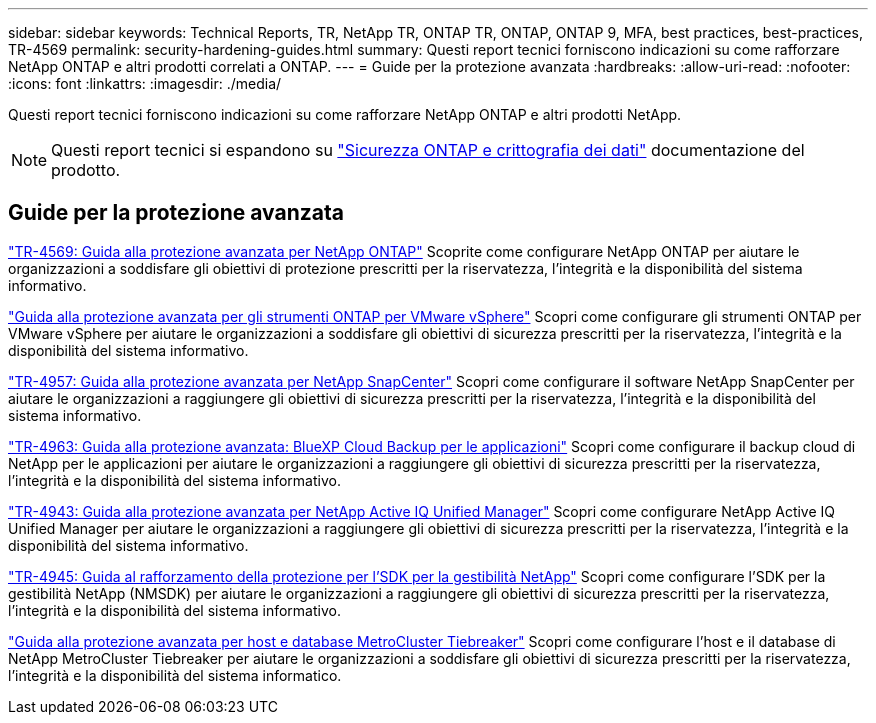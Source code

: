 ---
sidebar: sidebar 
keywords: Technical Reports, TR, NetApp TR, ONTAP TR, ONTAP, ONTAP 9, MFA, best practices, best-practices, TR-4569 
permalink: security-hardening-guides.html 
summary: Questi report tecnici forniscono indicazioni su come rafforzare NetApp ONTAP e altri prodotti correlati a ONTAP. 
---
= Guide per la protezione avanzata
:hardbreaks:
:allow-uri-read: 
:nofooter: 
:icons: font
:linkattrs: 
:imagesdir: ./media/


[role="lead"]
Questi report tecnici forniscono indicazioni su come rafforzare NetApp ONTAP e altri prodotti NetApp.

[NOTE]
====
Questi report tecnici si espandono su link:https://docs.netapp.com/us-en/ontap/security-encryption/index.html["Sicurezza ONTAP e crittografia dei dati"] documentazione del prodotto.

====


== Guide per la protezione avanzata

link:https://docs.netapp.com/us-en/ontap/ontap-security-hardening/security-hardening-overview.html["TR-4569: Guida alla protezione avanzata per NetApp ONTAP"^] Scoprite come configurare NetApp ONTAP per aiutare le organizzazioni a soddisfare gli obiettivi di protezione prescritti per la riservatezza, l'integrità e la disponibilità del sistema informativo.

link:https://docs.netapp.com/us-en/ontap-apps-dbs/vmware/vmware-otv-hardening-overview.html["Guida alla protezione avanzata per gli strumenti ONTAP per VMware vSphere"] Scopri come configurare gli strumenti ONTAP per VMware vSphere per aiutare le organizzazioni a soddisfare gli obiettivi di sicurezza prescritti per la riservatezza, l'integrità e la disponibilità del sistema informativo.

link:https://www.netapp.com/pdf.html?item=/media/82393-tr-4957.pdf["TR-4957: Guida alla protezione avanzata per NetApp SnapCenter"^]
Scopri come configurare il software NetApp SnapCenter per aiutare le organizzazioni a raggiungere gli obiettivi di sicurezza prescritti per la riservatezza, l'integrità e la disponibilità del sistema informativo.

link:https://www.netapp.com/pdf.html?item=/media/83591-tr-4963.pdf["TR-4963: Guida alla protezione avanzata: BlueXP Cloud Backup per le applicazioni"^]
Scopri come configurare il backup cloud di NetApp per le applicazioni per aiutare le organizzazioni a raggiungere gli obiettivi di sicurezza prescritti per la riservatezza, l'integrità e la disponibilità del sistema informativo.

link:https://netapp.com/pdf.html?item=/media/78654-tr-4943.pdf["TR-4943: Guida alla protezione avanzata per NetApp Active IQ Unified Manager"^]
Scopri come configurare NetApp Active IQ Unified Manager per aiutare le organizzazioni a raggiungere gli obiettivi di sicurezza prescritti per la riservatezza, l'integrità e la disponibilità del sistema informativo.

link:https://www.netapp.com/pdf.html?item=/media/78941-tr-4945.pdf["TR-4945: Guida al rafforzamento della protezione per l'SDK per la gestibilità NetApp"^]
Scopri come configurare l'SDK per la gestibilità NetApp (NMSDK) per aiutare le organizzazioni a raggiungere gli obiettivi di sicurezza prescritti per la riservatezza, l'integrità e la disponibilità del sistema informativo.

link:https://docs.netapp.com/us-en/ontap-metrocluster/tiebreaker/install_security.html["Guida alla protezione avanzata per host e database MetroCluster Tiebreaker"^] Scopri come configurare l'host e il database di NetApp MetroCluster Tiebreaker per aiutare le organizzazioni a soddisfare gli obiettivi di sicurezza prescritti per la riservatezza, l'integrità e la disponibilità del sistema informatico.
